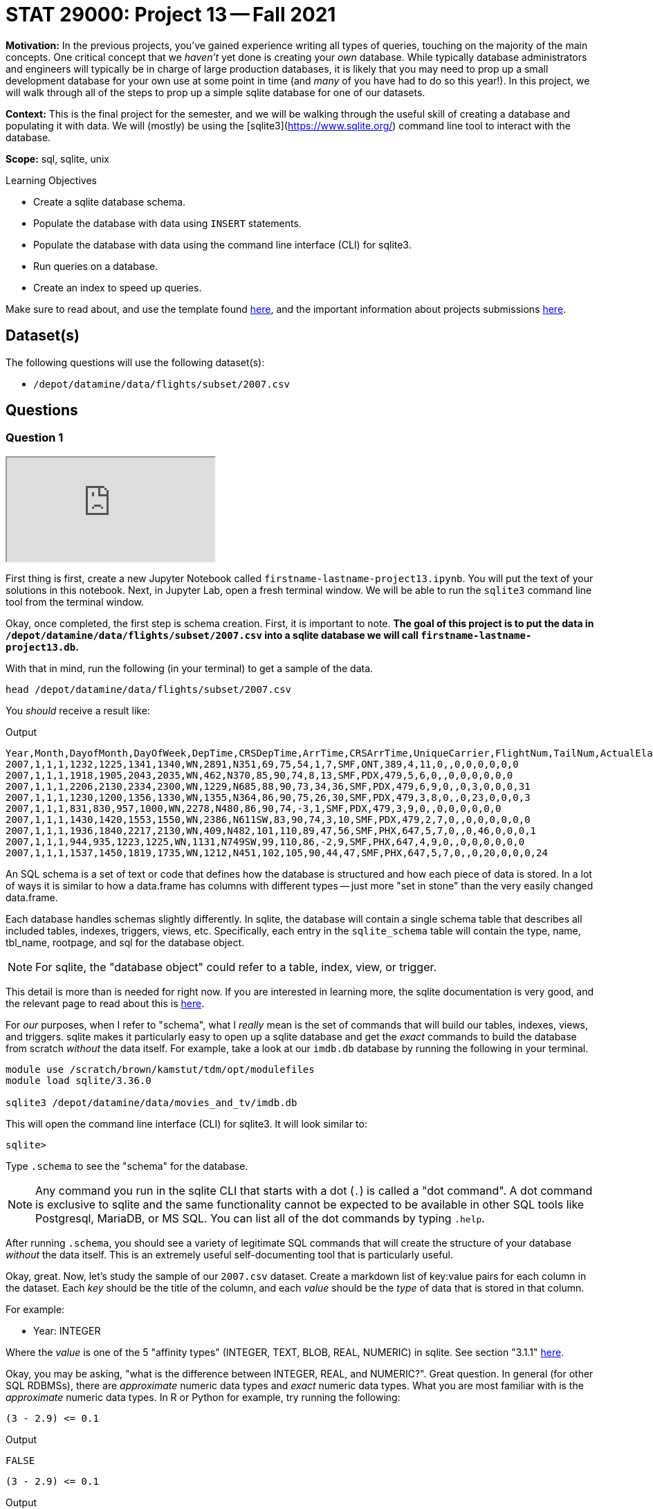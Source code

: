 = STAT 29000: Project 13 -- Fall 2021

**Motivation:** In the previous projects, you've gained experience writing all types of queries, touching on the majority of the main concepts. One critical concept that we _haven't_ yet done is creating your _own_ database. While typically database administrators and engineers will typically be in charge of large production databases, it is likely that you may need to prop up a small development database for your own use at some point in time (and _many_ of you have had to do so this year!). In this project, we will walk through all of the steps to prop up a simple sqlite database for one of our datasets.

**Context:** This is the final project for the semester, and we will be walking through the useful skill of creating a database and populating it with data. We will (mostly) be using the [sqlite3](https://www.sqlite.org/) command line tool to interact with the database.

**Scope:** sql, sqlite, unix

.Learning Objectives
****
- Create a sqlite database schema.
- Populate the database with data using `INSERT` statements.
- Populate the database with data using the command line interface (CLI) for sqlite3.
- Run queries on a database.
- Create an index to speed up queries.
****

Make sure to read about, and use the template found xref:templates.adoc[here], and the important information about projects submissions xref:submissions.adoc[here].

== Dataset(s)

The following questions will use the following dataset(s):

- `/depot/datamine/data/flights/subset/2007.csv`

== Questions

=== Question 1

++++
<iframe class="video" src="https://cdnapisec.kaltura.com/html5/html5lib/v2.79.1/mwEmbedFrame.php/p/983291/uiconf_id/29134031/entry_id/1_hzwmd21k?wid=_983291"></iframe>
++++

First thing is first, create a new Jupyter Notebook called `firstname-lastname-project13.ipynb`. You will put the text of your solutions in this notebook. Next, in Jupyter Lab, open a fresh terminal window. We will be able to run the `sqlite3` command line tool from the terminal window.

Okay, once completed, the first step is schema creation. First, it is important to note. **The goal of this project is to put the data in `/depot/datamine/data/flights/subset/2007.csv` into a sqlite database we will call `firstname-lastname-project13.db`.**

With that in mind, run the following (in your terminal) to get a sample of the data.

[source,bash]
----
head /depot/datamine/data/flights/subset/2007.csv
----

You _should_ receive a result like:

.Output
----
Year,Month,DayofMonth,DayOfWeek,DepTime,CRSDepTime,ArrTime,CRSArrTime,UniqueCarrier,FlightNum,TailNum,ActualElapsedTime,CRSElapsedTime,AirTime,ArrDelay,DepDelay,Origin,Dest,Distance,TaxiIn,TaxiOut,Cancelled,CancellationCode,Diverted,CarrierDelay,WeatherDelay,NASDelay,SecurityDelay,LateAircraftDelay
2007,1,1,1,1232,1225,1341,1340,WN,2891,N351,69,75,54,1,7,SMF,ONT,389,4,11,0,,0,0,0,0,0,0
2007,1,1,1,1918,1905,2043,2035,WN,462,N370,85,90,74,8,13,SMF,PDX,479,5,6,0,,0,0,0,0,0,0
2007,1,1,1,2206,2130,2334,2300,WN,1229,N685,88,90,73,34,36,SMF,PDX,479,6,9,0,,0,3,0,0,0,31
2007,1,1,1,1230,1200,1356,1330,WN,1355,N364,86,90,75,26,30,SMF,PDX,479,3,8,0,,0,23,0,0,0,3
2007,1,1,1,831,830,957,1000,WN,2278,N480,86,90,74,-3,1,SMF,PDX,479,3,9,0,,0,0,0,0,0,0
2007,1,1,1,1430,1420,1553,1550,WN,2386,N611SW,83,90,74,3,10,SMF,PDX,479,2,7,0,,0,0,0,0,0,0
2007,1,1,1,1936,1840,2217,2130,WN,409,N482,101,110,89,47,56,SMF,PHX,647,5,7,0,,0,46,0,0,0,1
2007,1,1,1,944,935,1223,1225,WN,1131,N749SW,99,110,86,-2,9,SMF,PHX,647,4,9,0,,0,0,0,0,0,0
2007,1,1,1,1537,1450,1819,1735,WN,1212,N451,102,105,90,44,47,SMF,PHX,647,5,7,0,,0,20,0,0,0,24
----

An SQL schema is a set of text or code that defines how the database is structured and how each piece of data is stored. In a lot of ways it is similar to how a data.frame has columns with different types -- just more "set in stone" than the very easily changed data.frame.

Each database handles schemas slightly differently. In sqlite, the database will contain a single schema table that describes all included tables, indexes, triggers, views, etc. Specifically, each entry in the `sqlite_schema` table will contain the type, name, tbl_name, rootpage, and sql for the database object.

[NOTE]
====
For sqlite, the "database object" could refer to a table, index, view, or trigger.
====

This detail is more than is needed for right now. If you are interested in learning more, the sqlite documentation is very good, and the relevant page to read about this is https://www.sqlite.org/schematab.html[here].

For _our_ purposes, when I refer to "schema", what I _really_ mean is the set of commands that will build our tables, indexes, views, and triggers. sqlite makes it particularly easy to open up a sqlite database and get the _exact_ commands to build the database from scratch _without_ the data itself. For example, take a look at our `imdb.db` database by running the following in your terminal.

[source,bash]
----
module use /scratch/brown/kamstut/tdm/opt/modulefiles
module load sqlite/3.36.0

sqlite3 /depot/datamine/data/movies_and_tv/imdb.db
----

This will open the command line interface (CLI) for sqlite3. It will look similar to:

[source,bash]
----
sqlite>
----

Type `.schema` to see the "schema" for the database.

[NOTE]
====
Any command you run in the sqlite CLI that starts with a dot (`.`) is called a "dot command". A dot command is exclusive to sqlite and the same functionality cannot be expected to be available in other SQL tools like Postgresql, MariaDB, or MS SQL. You can list all of the dot commands by typing `.help`.
====

After running `.schema`, you should see a variety of legitimate SQL commands that will create the structure of your database _without_ the data itself. This is an extremely useful self-documenting tool that is particularly useful.

Okay, great. Now, let's study the sample of our `2007.csv` dataset. Create a markdown list of key:value pairs for each column in the dataset. Each _key_ should be the title of the column, and each _value_ should be the _type_ of data that is stored in that column.

For example:

- Year: INTEGER

Where the _value_ is one of the 5 "affinity types" (INTEGER, TEXT, BLOB, REAL, NUMERIC) in sqlite. See section "3.1.1" https://www.sqlite.org/datatype3.html[here]. 

Okay, you may be asking, "what is the difference between INTEGER, REAL, and NUMERIC?". Great question. In general (for other SQL RDBMSs), there are _approximate_ numeric data types and _exact_ numeric data types. What you are most familiar with is the _approximate_ numeric data types. In R or Python for example, try running the following:

[source,r]
----
(3 - 2.9) <= 0.1
----

.Output
----
FALSE
----

[source,python]
----
(3 - 2.9) <= 0.1
----

.Output
----
False
----

Under the hood, the values are stored as a very close approximation of the real value. This small amount of error is referred to as floating point error. There are some instances where it is _critical_ that values are stored as exact values (for example, in finance). In those cases, you would need to use special data types to handle it. In sqlite, this type is NUMERIC. So, for _our_ example, store text as TEXT, numbers _without_ decimal places as INTEGER, and numbers with decimal places as REAL -- our example dataset doesn't have a need for NUMERIC.

.Items to submit
====
- Code used to solve this problem.
- Output from running the code.
====

=== Question 2

++++
<iframe class="video" src="https://cdnapisec.kaltura.com/html5/html5lib/v2.79.1/mwEmbedFrame.php/p/983291/uiconf_id/29134031/entry_id/1_0ara5yu0?wid=_983291"></iframe>
++++

Okay, great! At this point in time you should have a list of key:value pairs with the column name and the data type, for each column. Now, let's put together our `CREATE TABLE` statement that will create our table in the database.

See https://www.sqlitetutorial.net/sqlite-create-table/[here] for some good examples. Realize that the `CREATE TABLE` statement is not so different from any other query in SQL, and although it looks messy and complicated, it is not so bad. Name your table `flights`.

Once you've written your `CREATE TABLE` statement, copy and paste it into the sqlite CLI. Upon success, you should see the statement printed when running the dot command `.schema`. Fantastic! You can also verify that the table exists by running the dot command `.tables`.

Congratulations! To finish things off, please paste the `CREATE TABLE` statement into a markdown cell in your notebook.

.Items to submit
====
- Code used to solve this problem.
- Output from running the code.
====

=== Question 3

++++
<iframe class="video" src="https://cdnapisec.kaltura.com/html5/html5lib/v2.79.1/mwEmbedFrame.php/p/983291/uiconf_id/29134031/entry_id/1_b54otj5w?wid=_983291"></iframe>
++++

The next step in the project is to add the data! After all, it _is_ a _data_base. 

To insert data into a table _is_ a bit cumbersome. For example, let's say we wanted to add the following row to our `flights` table.

.Data to add
----
Year,Month,DayofMonth,DayOfWeek,DepTime,CRSDepTime,ArrTime,CRSArrTime,UniqueCarrier,FlightNum,TailNum,ActualElapsedTime,CRSElapsedTime,AirTime,ArrDelay,DepDelay,Origin,Dest,Distance,TaxiIn,TaxiOut,Cancelled,CancellationCode,Diverted,CarrierDelay,WeatherDelay,NASDelay,SecurityDelay,LateAircraftDelay
2007,1,1,1,1232,1225,1341,1340,WN,2891,N351,69,75,54,1,7,SMF,ONT,389,4,11,0,,0,0,0,0,0,0
----

The SQL way would be to run the following query.

[source, sql]
----
INSERT INTO flights (Year,Month,DayofMonth,DayOfWeek,DepTime,CRSDepTime,ArrTime,CRSArrTime,UniqueCarrier,FlightNum,TailNum,ActualElapsedTime,CRSElapsedTime,AirTime,ArrDelay,DepDelay,Origin,Dest,Distance,TaxiIn,TaxiOut,Cancelled,CancellationCode,Diverted,CarrierDelay,WeatherDelay,NASDelay,SecurityDelay,LateAircraftDelay) VALUES (2007,1,1,1,1232,1225,1341,1340,WN,2891,N351,69,75,54,1,7,SMF,ONT,389,4,11,0,,0,0,0,0,0,0);
----

NOT ideal -- especially since we have over 7 million rows to add! You could programmatically generate a `.sql` file with the `INSERT INTO` statement, hook the database up with Python or R and insert the data that way, _or_ you could use the wonderful dot commands sqlite already provides.

You may find https://stackoverflow.com/questions/13587314/sqlite3-import-csv-exclude-skip-header[this post] very helpful. 

[WARNING]
====
You want to make sure you _don't_ include the header line twice! If you included the header line twice, you can verify by running the following in the sqlite CLI.

[source,bash]
----
.header on
SELECT * FROM flights LIMIT 2;
----

The `.header on` dot command will print the header line for every query you run. If you have double entered the header line, it will appear twice. Once for the `.header on` and another time because that is the first row of your dataset.
====

Connect to your database in your Jupyter notebook and run a query to get the first 5 rows of your table.

[TIP]
====
To connect to your database:

[source,ipython]
----
%load_ext sql
%sql sqlite:////home/PURDUEALIAS/flights.db
----

Assuming `flights.db` is in your home directory, and you change PURDUEALIAS to your alias, for example `mdw` for Dr. Ward or `kamstut` for Kevin.
====

.Items to submit
====
- Code used to solve this problem.
- Output from running the code.
====

=== Question 4

++++
<iframe class="video" src="https://cdnapisec.kaltura.com/html5/html5lib/v2.79.1/mwEmbedFrame.php/p/983291/uiconf_id/29134031/entry_id/1_cn9x277z?wid=_983291"></iframe>
++++

[IMPORTANT]
====
For this question, please run take screenshots of your output from the terminal and add them to your notebook using a markdown cell. To do so, let's say you have an image called `my_image.png` in your $HOME directory. All you need to do is run the following command in a markdown cell:

[source,ipython]
----
![](/home/PURDUEALIAS/my_image.png)
----

Be sure to replace PURDUEALIAS with your alias.
====

Woohoo! You've successfully created a database and populated it with data from a dataset -- pretty cool! Now, run the following dot command in order to _time_ our queries: `.timer on`. This will print out the time it takes to run each query. For example, try the following:

[source, sql]
----
SELECT * FROM flights LIMIT 5;
----

Cool! Time the following query.

[source, sql]
----
SELECT * FROM flights ORDER BY DepTime LIMIT 1000;
----

.Output
----
Run Time: real 1.824 user 0.836007 sys 0.605384
----

That is pretty quick, but if (for some odd reason) there were going to be a lot of queries that searched on exact departure times, this could be a big waste of time when done at scale. What can we do to improve this? Add and index!

Run the following query.

[source, sql]
----
EXPLAIN QUERY PLAN SELECT * FROM flights WHERE DepTime = 1232;
----

The output will indicate that the "plan" is to simply scan the entire table. This has a runtime of O(n), which means the speed is linear to the number of values in the table. If we had 1 million rows and it takes 1 second. If we get to a billion rows, it will take 16 minutes! An _index_ is a data structure that will let us reduce the runtime to O(log(n)). This means if we had 1 million rows and it takes 1 second, if we had 1 billion rows, it would take only 3 seconds. _Much_ more efficient! So what is the catch here? Space.

Leave the sqlite CLI by running `.quit`. Now, see how much space your `flights.db` file is using.

[source,bash]
----
ls -la $HOME/flights.db
----

.Output
----
571M
----

Okay, _after_ I add an index on the `DepTime` column, the file is now `653M` -- while that isn't a _huge_ difference, it would certainly be significant if we scaled up the size of our database. In this case, another drawback would be the insert time. Inserting new data into the database would force the database to have to _update_ the indexes. This can add a _lot_ of time. These are just tradeoffs to consider when you're working with a database.

In this case, we don't care about the extra bit of space -- create an index on the `DepTime` column. https://medium.com/@JasonWyatt/squeezing-performance-from-sqlite-indexes-indexes-c4e175f3c346[This article] is a nice easy read that covers this in more detail.

Great! Once you've created your index, run the following query.

[source, sql]
----
SELECT * FROM flights ORDER BY DepTime LIMIT 1000;
----

.Output
----
Run Time: real 0.263 user 0.014261 sys 0.032923
----

Wow! That is some _serious_ improvement. What does the "plan" look like?

[source, sql]
----
EXPLAIN QUERY PLAN SELECT * FROM flights WHERE DepTime = 1232;
----

You'll notice the "plan" shows it will utilize the index to speed the query up. Great!

.Items to submit
====
- Code used to solve this problem.
- Output from running the code.
====

=== Question 5

We hope that this project has given you a small glimpse into the "other side" of databases. Now, write a query that uses one or more other columns. Time the query, then, create a _new_ index to speed the query up. Time the query _after_ creating the index. Did it work well?

Document the steps of this problem just like you did for question (4). 

**Optional challenge:** Try to make your query utilize 2 columns and create an index on both columns to see if you can get a speedup.

.Items to submit
====
- Code used to solve this problem.
- Output from running the code.
====

[WARNING]
====
_Please_ make sure to double check that your submission is complete, and contains all of your code and output before submitting. If you are on a spotty internet connection, it is recommended to download your submission after submitting it to make sure what you _think_ you submitted, was what you _actually_ submitted.
====